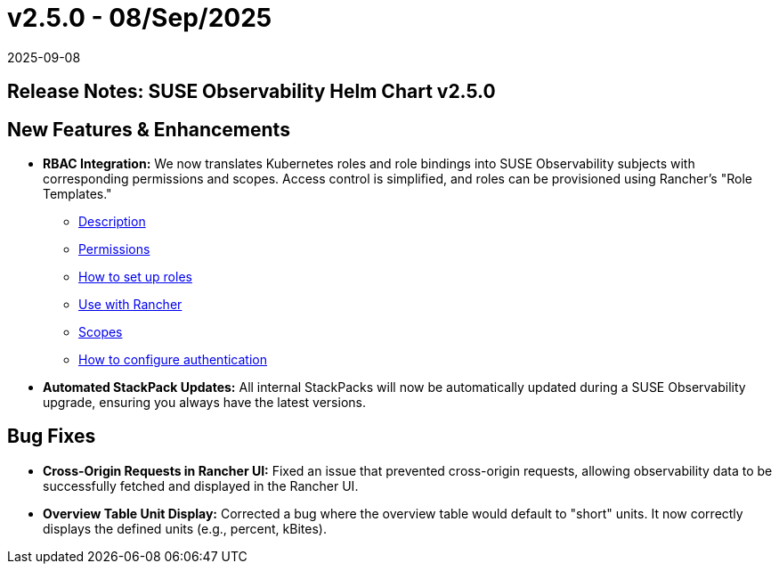 = v2.5.0 - 08/Sep/2025
:revdate: 2025-09-08
:page-revdate: {revdate}
:description: SUSE Observability Self-hosted

== Release Notes: SUSE Observability Helm Chart v2.5.0

== New Features & Enhancements

* *RBAC Integration:* We now translates Kubernetes roles and role bindings into SUSE Observability subjects with corresponding permissions and scopes. Access control is simplified, and roles can be provisioned using Rancher's "Role Templates."
** xref:/setup/security/rbac/README.adoc[Description]
** xref:/setup/security/rbac/rbac_permissions.adoc[Permissions]
** xref:/setup/security/rbac/rbac_roles.adoc[How to set up roles]
** xref:/setup/security/rbac/rbac_rancher.adoc[Use with Rancher]
** xref:/setup/security/rbac/rbac_scopes.adoc[Scopes]
** xref:/setup/security/authentication/README.adoc[How to configure authentication]
* *Automated StackPack Updates:* All internal StackPacks will now be automatically updated during a SUSE Observability upgrade, ensuring you always have the latest versions.

== Bug Fixes

* *Cross-Origin Requests in Rancher UI:* Fixed an issue that prevented cross-origin requests, allowing observability data to be successfully fetched and displayed in the Rancher UI.
* *Overview Table Unit Display:* Corrected a bug where the overview table would default to "short" units. It now correctly displays the defined units (e.g., percent, kBites).